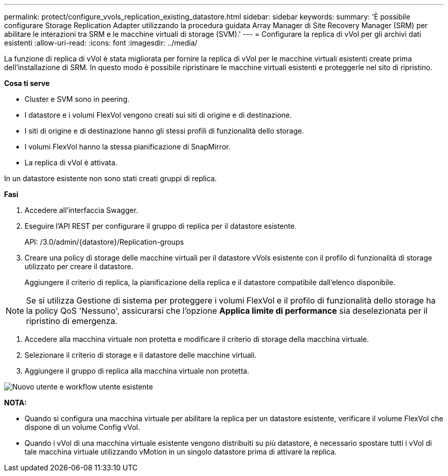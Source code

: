 ---
permalink: protect/configure_vvols_replication_existing_datastore.html 
sidebar: sidebar 
keywords:  
summary: 'È possibile configurare Storage Replication Adapter utilizzando la procedura guidata Array Manager di Site Recovery Manager (SRM) per abilitare le interazioni tra SRM e le macchine virtuali di storage (SVM).' 
---
= Configurare la replica di vVol per gli archivi dati esistenti
:allow-uri-read: 
:icons: font
:imagesdir: ../media/


[role="lead"]
La funzione di replica di vVol è stata migliorata per fornire la replica di vVol per le macchine virtuali esistenti create prima dell'installazione di SRM. In questo modo è possibile ripristinare le macchine virtuali esistenti e proteggerle nel sito di ripristino.

*Cosa ti serve*

* Cluster e SVM sono in peering.
* I datastore e i volumi FlexVol vengono creati sui siti di origine e di destinazione.
* I siti di origine e di destinazione hanno gli stessi profili di funzionalità dello storage.
* I volumi FlexVol hanno la stessa pianificazione di SnapMirror.
* La replica di vVol è attivata.


In un datastore esistente non sono stati creati gruppi di replica.

*Fasi*

. Accedere all'interfaccia Swagger.
. Eseguire l'API REST per configurare il gruppo di replica per il datastore esistente.
+
API: /3.0/admin/{datastore}/Replication-groups

. Creare una policy di storage delle macchine virtuali per il datastore vVols esistente con il profilo di funzionalità di storage utilizzato per creare il datastore.
+
Aggiungere il criterio di replica, la pianificazione della replica e il datastore compatibile dall'elenco disponibile.




NOTE: Se si utilizza Gestione di sistema per proteggere i volumi FlexVol e il profilo di funzionalità dello storage ha la policy QoS 'Nessuno', assicurarsi che l'opzione *Applica limite di performance* sia deselezionata per il ripristino di emergenza.

. Accedere alla macchina virtuale non protetta e modificare il criterio di storage della macchina virtuale.
. Selezionare il criterio di storage e il datastore delle macchine virtuali.
. Aggiungere il gruppo di replica alla macchina virtuale non protetta.


image::../media/vvols_replication_existing_datastore.png[Nuovo utente e workflow utente esistente]

*NOTA:*

* Quando si configura una macchina virtuale per abilitare la replica per un datastore esistente, verificare il volume FlexVol che dispone di un volume Config vVol.
* Quando i vVol di una macchina virtuale esistente vengono distribuiti su più datastore, è necessario spostare tutti i vVol di tale macchina virtuale utilizzando vMotion in un singolo datastore prima di attivare la replica.

